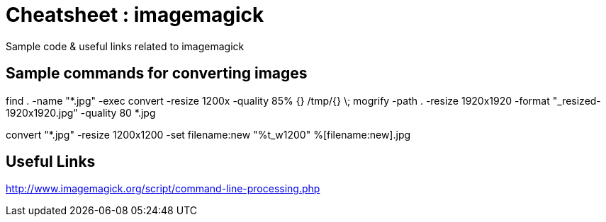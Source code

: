 
= Cheatsheet : imagemagick
Sample code & useful links related to imagemagick


== Sample commands for converting images
find . -name "*.jpg" -exec convert -resize 1200x -quality 85% {} /tmp/{} \;
mogrify -path . -resize 1920x1920 -format "_resized-1920x1920.jpg" -quality 80 *.jpg

convert "*.jpg" -resize 1200x1200 -set filename:new "%t_w1200" %[filename:new].jpg

== Useful Links
http://www.imagemagick.org/script/command-line-processing.php
